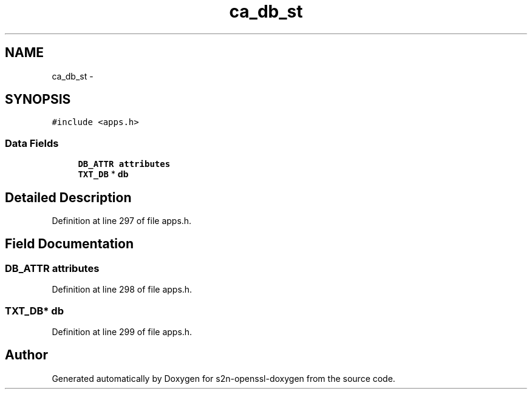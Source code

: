 .TH "ca_db_st" 3 "Thu Jun 30 2016" "s2n-openssl-doxygen" \" -*- nroff -*-
.ad l
.nh
.SH NAME
ca_db_st \- 
.SH SYNOPSIS
.br
.PP
.PP
\fC#include <apps\&.h>\fP
.SS "Data Fields"

.in +1c
.ti -1c
.RI "\fBDB_ATTR\fP \fBattributes\fP"
.br
.ti -1c
.RI "\fBTXT_DB\fP * \fBdb\fP"
.br
.in -1c
.SH "Detailed Description"
.PP 
Definition at line 297 of file apps\&.h\&.
.SH "Field Documentation"
.PP 
.SS "\fBDB_ATTR\fP attributes"

.PP
Definition at line 298 of file apps\&.h\&.
.SS "\fBTXT_DB\fP* db"

.PP
Definition at line 299 of file apps\&.h\&.

.SH "Author"
.PP 
Generated automatically by Doxygen for s2n-openssl-doxygen from the source code\&.
